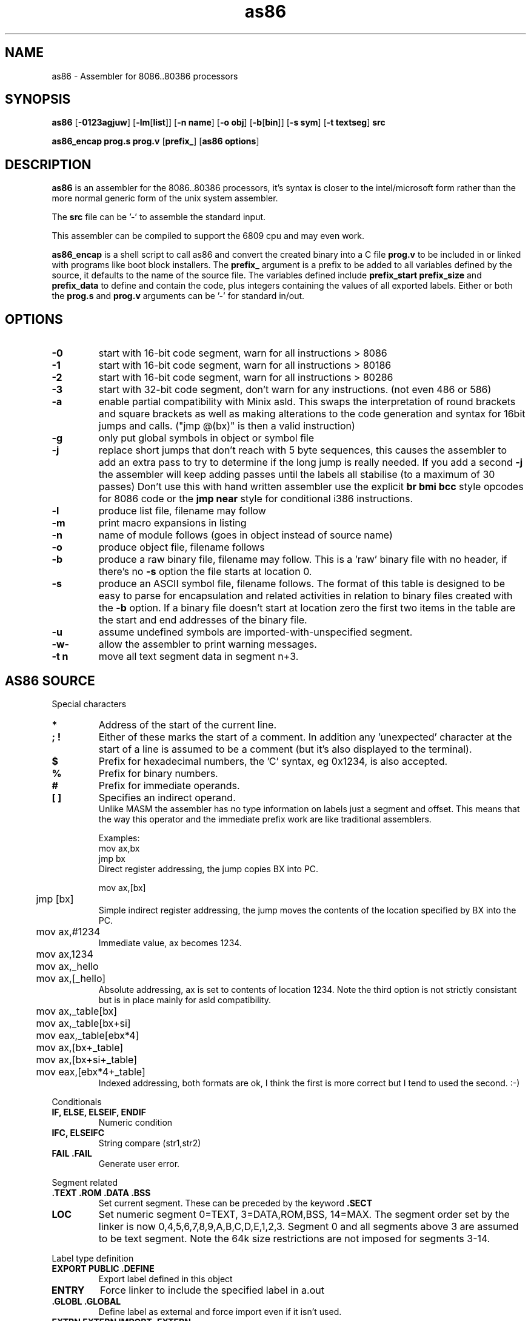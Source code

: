 .TH as86 1 "Mar, 1999"
.BY Bruce Evans, Robert de Bath
.nh
.SH NAME
as86 \- Assembler for 8086..80386 processors
.SH SYNOPSIS
.B as86
.RB [ -0123agjuw ]
.RB [ -lm [ list ]]
.RB [ -n\ name ]
.RB [ -o\ obj ]
.RB [ -b [ bin ]]
.RB [ -s\ sym ]
.RB [ -t\ textseg ]
.B src

.B as86_encap\ prog.s\ prog.v
.RB [ prefix_ ]
.RB [ as86\ options ]

.SH DESCRIPTION
.B as86
is an assembler for the 8086..80386 processors, it's syntax is closer
to the intel/microsoft form rather than the more normal generic form of
the unix system assembler.

The
.B src
file can be '-' to assemble the standard input.

This assembler can be compiled to support the 6809 cpu and may even work.

.B as86_encap
is a shell script to call as86 and convert the created binary into a C file
.B prog.v
to be included in or linked with programs like boot block installers.
The
.B prefix_
argument is a prefix to be added to all variables defined by the source,
it defaults to the name of the source file. The variables defined include
.B prefix_start
.B prefix_size
and
.B prefix_data
to define and contain the code, plus integers containing the values of all
exported labels.
Either or both the
.B prog.s
and
.B prog.v
arguments can be '-' for standard in/out.

.\" The 'src' file can be '-' for stdin but ONLY on 'big' machines.

.SH OPTIONS

.\"defaults (off or none except for these; no output is produced without a flag):
.\"-03		native
.\"list		stdout (beware of clobbering next arg)
.\"name		basename of the source name

.TP
.B -0
start with 16-bit code segment, warn for all instructions > 8086
.TP
.B -1
start with 16-bit code segment, warn for all instructions > 80186
.TP
.B -2
start with 16-bit code segment, warn for all instructions > 80286
.TP
.B -3
start with 32-bit code segment, don't warn for any instructions. (not even
486 or 586)
.TP
.B -a
enable partial compatibility with Minix asld. This swaps the interpretation
of round brackets and square brackets as well as making alterations to the
code generation and syntax for 16bit jumps and calls. ("jmp @(bx)" is then
a valid instruction)
.TP
.B -g
only put global symbols in object or symbol file
.TP
.B -j
replace short jumps that don't reach with 5 byte sequences, this causes the
assembler to add an extra pass to try to determine if the long jump is
really needed. If you add a second
.B -j
the assembler will keep adding passes until the labels all stabilise (to
a maximum of 30 passes)
Don't use this with hand written assembler use the explicit
.B br\ bmi\ bcc
style opcodes for 8086 code or the
.B jmp\ near
style for conditional i386 instructions.
.TP
.B -l
produce list file, filename may follow
.TP
.B -m
print macro expansions in listing
.TP
.B -n
name of module follows (goes in object instead of source name)
.TP
.B -o
produce object file, filename follows
.TP
.B -b
produce a raw binary file, filename may follow.
This is a 'raw' binary file with no header, if there's no
.B -s
option the file starts at location 0.
.TP
.B -s
produce an ASCII symbol file, filename follows.
The format of this table is designed to be easy to parse for encapsulation
and related activities in relation to binary files created with the
.B -b
option.  If a binary file doesn't start at location zero the first two
items in the table are the start and end addresses of the binary file.
.TP
.B -u
assume undefined symbols are imported-with-unspecified segment.
.TP
.B -w-
allow the assembler to print warning messages.
.TP
.B -t n
move all text segment data in segment n+3.
.P
.SH AS86 SOURCE
Special characters
.TP
.B *
Address of the start of the current line.
.TP
.B ; !
Either of these marks the start of a comment. In addition any 'unexpected'
character at the start of a line is assumed to be a comment (but it's also
displayed to the terminal).
.TP
.B $
Prefix for hexadecimal numbers, the 'C' syntax, eg\ 0x1234, is also accepted.
.TP
.B %
Prefix for binary numbers.
.TP
.B #
Prefix for immediate operands.
.TP
.B [ ]
Specifies an indirect operand.
.br
Unlike MASM the assembler has no type information on labels just a
segment and offset. This means that the way this operator and the
immediate prefix work are like traditional assemblers.
.sp
Examples:
.br
	mov     ax,bx
.br
	jmp     bx
.br
Direct register addressing, the jump copies BX into PC.
.sp
.nf
	mov ax,[bx]
	jmp [bx]
.fi
Simple indirect register addressing, the jump moves the contents of the location specified by BX into the PC.
.sp
	mov ax,#1234
.br
Immediate value, ax becomes 1234.
.sp
.nf
	mov ax,1234
	mov ax,_hello
	mov ax,[_hello]
.fi
Absolute addressing, ax is set to contents of location 1234. Note the
third option is not strictly consistant but is in place mainly for asld
compatibility.

.sp
.nf
	mov ax,_table[bx]
	mov ax,_table[bx+si]
	mov eax,_table[ebx*4]

	mov ax,[bx+_table]
	mov ax,[bx+si+_table]
	mov eax,[ebx*4+_table]
.fi
Indexed addressing, both formats are ok, I think the first is more correct
but I tend to used the second. :-)
.br
.P
Conditionals
.TP
.B IF, ELSE, ELSEIF, ENDIF
Numeric condition
.TP
.B IFC, ELSEIFC
String compare (str1,str2)
.TP
.B FAIL .FAIL
Generate user error.
.P
Segment related
.TP
.B .TEXT .ROM .DATA .BSS
Set current segment. These can be preceded by the keyword
.B .SECT
.TP
.B LOC
Set numeric segment 0=TEXT, 3=DATA,ROM,BSS, 14=MAX. 
The segment order set by the linker is now 0,4,5,6,7,8,9,A,B,C,D,E,1,2,3.
Segment 0 and all segments above 3 are assumed to be text segment.
Note the 64k size restrictions are not imposed for segments 3-14.
.P
Label type definition
.TP
.B EXPORT PUBLIC .DEFINE
Export label defined in this object
.TP
.B ENTRY
Force linker to include the specified label in a.out
.TP
.B .GLOBL .GLOBAL
Define label as external and force import even if it isn't used.
.TP
.B EXTRN EXTERN IMPORT .EXTERN
Import list of externally defined labels
.br
NB: It doesn't make sense to use imports for raw binary files.
.TP
.B .ENTER
Mark entry for old binary file (obs)
.P
Data definition
.TP
.B DB .DATA1 .BYTE  FCB
List of 1 byte objects.
.TP
.B DW .DATA2 .SHORT FDB .WORD
List of 2 byte objects.
.TP
.B DD .DATA4 .LONG
List of 4 byte objects.
.TP
.B .ASCII FCC
Ascii string copied to output.
.TP
.B .ASCIZ
Ascii string copied to output with trailing
.B nul
byte.
.P
Space definition
.TP
.B .BLKB RMB .SPACE
Space is counted in bytes.
.TP
.B .BLKW .ZEROW
Space is counted in words. (2 bytes each)
.TP
.B COMM .COMM LCOMM .LCOMM
Common area data definition
.P
Other useful pseudo operations.
.TP
.B .ALIGN .EVEN
Alignment
.TP
.B EQU
Define label
.TP
.B SET
Define re-definable label
.TP
.B ORG .ORG
Set assemble location
.TP
.B BLOCK
Set assemble location and stack old one
.TP
.B ENDB
Return to stacked assemble location
.TP
.B GET INCLUDE
Insert new file (no quotes on name)
.TP
.BR USE16\  [ cpu ]
Define default operand size as 16 bit, argument is cpu type the code is
expected to run on (86, 186, 286, 386, 486, 586) instructions for cpus
later than specified give a warning.
.TP
.BR USE32\  [ cpu ]
Define default operand size as 32 bit, argument is cpu type the code is
expected to run on (86, 186, 286, 386, 486, 586) instructions for cpus
later than specified give a warning. If the cpu is not mentioned the
assembler ensures it is >= 80386.
.TP
.B END
End of compilation for this file.
.TP
.B .WARN
Switch warnings
.TP
.B .LIST
Listings on/off (1,-1)
.TP
.B .MACLIST
Macro listings on/off (1,-1)
.P
Macros, now working, the general form is like this.

    MACRO sax
       mov ax,#?1
    MEND
    sax(1)

.TP
Unimplemented/unused.
.TP
IDENT
Define object identity string.
.TP
SETDP
Set DP value on 6809
.TP
MAP
Set binary symbol table map number.
.TP
Registers
.br
BP BX DI SI
.br
EAX EBP EBX ECX EDI EDX ESI ESP
.br
AX CX DX SP
.br
AH AL BH BL CH CL DH DL
.br
CS DS ES FS GS SS 
.br
CR0 CR2 CR3 DR0 DR1 DR2 DR3 DR6 DR7
.br
TR3 TR4 TR5 TR6 TR7 ST
.TP
Operand type specifiers
BYTE DWORD FWORD FAR PTR PWORD QWORD TBYTE WORD NEAR
.sp
The 'near and 'far' do not allow multi-segment programming, all 'far'
operations are specified explicitly through the use of the instructions:
jmpi, jmpf, callf, retf, etc. The 'Near' operator can be used to force
the use of 80386 16bit conditional branches. The 'Dword' and 'word' 
operators can control the size of operands on far jumps and calls.  
.TP
General instructions.
These are in general the same as the instructions found in any 8086 assembler,
the main exceptions being a few 'Bcc' (BCC, BNE, BGE, etc) instructions
which are shorthands for a short branch plus a long jump and 'BR' which
is the longest unconditional jump (16 or 32 bit).
.TP
Long branches
BCC BCS BEQ BGE BGT BHI BHIS BLE BLO BLOS BLT BMI BNE BPC BPL BPS BVC BVS
BR
.TP
Intersegment
CALLI CALLF JMPI JMPF 
.TP
Segment modifier instructions
ESEG FSEG GSEG SSEG
.TP
Byte operation instructions
ADCB ADDB ANDB CMPB DECB DIVB IDIVB IMULB INB INCB MOVB MULB NEGB NOTB ORB
OUTB RCLB RCRB ROLB RORB SALB SARB SHLB SHRB SBBB SUBB TESTB XCHGB XORB
.TP
Standard instructions
AAA AAD AAM AAS ADC ADD AND ARPL BOUND BSF BSR BSWAP BT BTC BTR BTS CALL
CBW CDQ CLC CLD CLI CLTS CMC CMP CMPS CMPSB CMPSD CMPSW CMPW CMPXCHG
CSEG CWD CWDE DAA DAS DEC DIV DSEG ENTER HLT IDIV IMUL IN INC INS INSB
INSD INSW INT INTO INVD INVLPG INW IRET IRETD J JA JAE JB JBE JC JCXE
JCXZ JE JECXE JECXZ JG JGE JL JLE JMP JNA JNAE JNB JNBE JNC JNE JNG JNGE
JNL JNLE JNO JNP JNS JNZ JO JP JPE JPO JS JZ LAHF LAR LDS LEA LEAVE LES
LFS LGDT LGS LIDT LLDT LMSW LOCK LODB LODS LODSB LODSD LODSW LODW LOOP
LOOPE LOOPNE LOOPNZ LOOPZ LSL LSS LTR MOV MOVS MOVSB MOVSD MOVSW MOVSX
MOVW MOVZX MUL NEG NOP NOT OR OUT OUTS OUTSB OUTSD OUTSW OUTW POP POPA
POPAD POPF POPFD PUSH PUSHA PUSHAD PUSHF PUSHFD RCL RCR REP REPE REPNE
REPNZ REPZ RET RETF RETI ROL ROR SAHF SAL SAR SBB SCAB SCAS SCASB SCASD
SCASW SCAW SEG SETA SETAE SETB SETBE SETC SETE SETG SETGE SETL SETLE
SETNA SETNAE SETNB SETNBE SETNC SETNE SETNG SETNGE SETNL SETNLE SETNO
SETNP SETNS SETNZ SETO SETP SETPE SETPO SETS SETZ SGDT SHL SHLD SHR SHRD
SIDT SLDT SMSW STC STD STI STOB STOS STOSB STOSD STOSW STOW STR SUB TEST
VERR VERW WAIT WBINVD XADD XCHG XLAT XLATB XOR 
.TP
Floating point
F2XM1 FABS FADD FADDP FBLD FBSTP FCHS FCLEX FCOM FCOMP FCOMPP FCOS
FDECSTP FDISI FDIV FDIVP FDIVR FDIVRP FENI FFREE FIADD FICOM FICOMP
FIDIV FIDIVR FILD FIMUL FINCSTP FINIT FIST FISTP FISUB FISUBR FLD FLD1
FLDL2E FLDL2T FLDCW FLDENV FLDLG2 FLDLN2 FLDPI FLDZ FMUL FMULP FNCLEX
FNDISI FNENI FNINIT FNOP FNSAVE FNSTCW FNSTENV FNSTSW FPATAN FPREM
FPREM1 FPTAN FRNDINT FRSTOR FSAVE FSCALE FSETPM FSIN FSINCOS FSQRT FST
FSTCW FSTENV FSTP FSTSW FSUB FSUBP FSUBR FSUBRP FTST FUCOM FUCOMP
FUCOMPP FWAIT FXAM FXCH FXTRACT FYL2X FYL2XP1
.P
.SH Using GASP

The Gnu assembler preprocessor provides some reasonable implementations
of user biased pseudo opcodes.

It can be invoked in a form similar to:
.TP
.B gasp
.RB [ -a... ]
.B file.s
.RB [ file2.s ]
.B |
.br
.B as86
.RB [ ... ]
.B -
.RB [ -o\ obj ]\ [ -b\ bin ]
.P
Be aware though that Gasp generates an error for 
.B .org
commands, if you're not using alternate syntax you can use 
.B org
instead, otherwise use 
.BR block
and
.BR endb .
The directive
.B export
is translated into
.BR .global ,
which forces an import, if you are making a file using
.B -b
use
.B public
or 
.B .define
instead.

The GASP list options have no support in as86.
.SH SEE ALSO
as(1), ld86(1), bcc(1)
.SH BUGS
The 6809 version does not support -0, -3, -a or -j.

If this assembler is compiled with BCC this is classed as a 'small'
compiler, so there is a maximum input line length of 256 characters
and the instruction to cpu checking is not included.

The checking for instructions that work on specific cpus is probably
not complete, the distinction between 80186 and 80286 is especially
problematic.

The
.B .text
and
.B .data
pseudo operators are not useful for raw binary files.

When using the
.B org
directive the assembler can generate object files that may break ld86(1).

